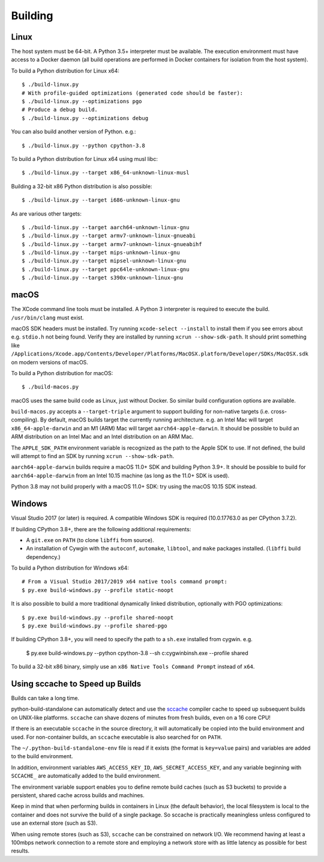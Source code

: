 .. _building:

========
Building
========

Linux
=====

The host system must be 64-bit. A Python 3.5+ interpreter must be
available. The execution environment must have access to a Docker
daemon (all build operations are performed in Docker containers for
isolation from the host system).

To build a Python distribution for Linux x64::

    $ ./build-linux.py
    # With profile-guided optimizations (generated code should be faster):
    $ ./build-linux.py --optimizations pgo
    # Produce a debug build.
    $ ./build-linux.py --optimizations debug

You can also build another version of Python. e.g.::

    $ ./build-linux.py --python cpython-3.8

To build a Python distribution for Linux x64 using musl libc::

    $ ./build-linux.py --target x86_64-unknown-linux-musl

Building a 32-bit x86 Python distribution is also possible::

    $ ./build-linux.py --target i686-unknown-linux-gnu

As are various other targets::

    $ ./build-linux.py --target aarch64-unknown-linux-gnu
    $ ./build-linux.py --target armv7-unknown-linux-gnueabi
    $ ./build-linux.py --target armv7-unknown-linux-gnueabihf
    $ ./build-linux.py --target mips-unknown-linux-gnu
    $ ./build-linux.py --target mipsel-unknown-linux-gnu
    $ ./build-linux.py --target ppc64le-unknown-linux-gnu
    $ ./build-linux.py --target s390x-unknown-linux-gnu

macOS
=====

The XCode command line tools must be installed. A Python 3 interpreter
is required to execute the build. ``/usr/bin/clang`` must exist.

macOS SDK headers must be installed. Try running ``xcode-select --install``
to install them if you see errors about e.g. ``stdio.h`` not being found.
Verify they are installed by running ``xcrun --show-sdk-path``. It
should print something like
``/Applications/Xcode.app/Contents/Developer/Platforms/MacOSX.platform/Developer/SDKs/MacOSX.sdk``
on modern versions of macOS.

To build a Python distribution for macOS::

    $ ./build-macos.py

macOS uses the same build code as Linux, just without Docker.
So similar build configuration options are available.

``build-macos.py`` accepts a ``--target-triple`` argument to support building
for non-native targets (i.e. cross-compiling). By default, macOS builds target
the currently running architecture. e.g. an Intel Mac will target
``x86_64-apple-darwin`` and an M1 (ARM) Mac will target ``aarch64-apple-darwin``.
It should be possible to build an ARM distribution on an Intel Mac and an Intel
distribution on an ARM Mac.

The ``APPLE_SDK_PATH`` environment variable is recognized as the path
to the Apple SDK to use. If not defined, the build will attempt to find
an SDK by running ``xcrun --show-sdk-path``.

``aarch64-apple-darwin`` builds require a macOS 11.0+ SDK and building
Python 3.9+. It should be possible to build for ``aarch64-apple-darwin`` from
an Intel 10.15 machine (as long as the 11.0+ SDK is used).

Python 3.8 may not build properly with a macOS 11.0+ SDK: try using the
macOS 10.15 SDK instead.

Windows
=======

Visual Studio 2017 (or later) is required. A compatible Windows SDK is required
(10.0.17763.0 as per CPython 3.7.2).

If building CPython 3.8+, there are the following additional requirements:

* A ``git.exe`` on ``PATH`` (to clone ``libffi`` from source).
* An installation of Cywgin with the ``autoconf``, ``automake``, ``libtool``,
  and ``make`` packages installed. (``libffi`` build dependency.)

To build a Python distribution for Windows x64::

   # From a Visual Studio 2017/2019 x64 native tools command prompt:
   $ py.exe build-windows.py --profile static-noopt

It is also possible to build a more traditional dynamically linked
distribution, optionally with PGO optimizations::

   $ py.exe build-windows.py --profile shared-noopt
   $ py.exe build-windows.py --profile shared-pgo

If building CPython 3.8+, you will need to specify the path to a
``sh.exe`` installed from cygwin. e.g.

   $ py.exe build-windows.py --python cpython-3.8 --sh c:\cygwin\bin\sh.exe --profile shared

To build a 32-bit x86 binary, simply use an ``x86 Native Tools
Command Prompt`` instead of ``x64``.

Using sccache to Speed up Builds
================================

Builds can take a long time.

python-build-standalone can automatically detect and use the
`sccache <https://github.com/mozilla/sccache>`_ compiler cache to speed
up subsequent builds on UNIX-like platforms. ``sccache`` can shave dozens
of minutes from fresh builds, even on a 16 core CPU!

If there is an executable ``sccache`` in the source directory, it will
automatically be copied into the build environment and used. For non-container
builds, an ``sccache`` executable is also searched for on ``PATH``.

The ``~/.python-build-standalone-env`` file is read if it exists (the format is
``key=value`` pairs) and variables are added to the build environment.

In addition, environment variables ``AWS_ACCESS_KEY_ID``,
``AWS_SECRET_ACCESS_KEY``, and any variable beginning with ``SCCACHE_`` are
automatically added to the build environment.

The environment variable support enables you to define remote build caches
(such as S3 buckets) to provide a persistent, shared cache across builds and
machines.

Keep in mind that when performing builds in containers in Linux (the default
behavior), the local filesystem is local to the container and does not survive
the build of a single package. So sccache is practically meaningless unless
configured to use an external store (such as S3).

When using remote stores (such as S3), ``sccache`` can be constrained on
network I/O. We recommend having at least a 100mbps network connection to
a remote store and employing a network store with as little latency as possible
for best results.
